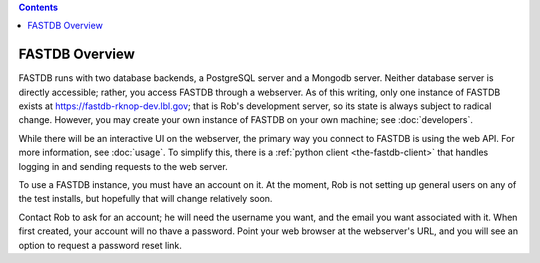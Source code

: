 .. contents::

FASTDB Overview
===============


FASTDB runs with two database backends, a PostgreSQL server and a Mongodb server.  Neither database server is directly accessible; rather, you access FASTDB through a webserver.  As of this writing, only one instance of FASTDB exists at `https://fastdb-rknop-dev.lbl.gov <https://fastdb-rknop-dev>`_; that is Rob's development server, so its state is always subject to radical change.  However, you may create your own instance of FASTDB on your own machine; see :doc:`developers`.

While there will be an interactive UI on the webserver, the primary way you connect to FASTDB is using the web API.  For more information, see :doc:`usage`.  To simplify this, there is a :ref:`python client <the-fastdb-client>` that handles logging in and sending requests to the web server.

To use a FASTDB instance, you must have an account on it.  At the moment, Rob is not setting up general users on any of the test installs, but hopefully that will change relatively soon.

Contact Rob to ask for an account; he will need the username you want, and the email you want associated with it.  When first created, your account will no thave a password.  Point your web browser at the webserver's URL, and you will see an option to request a password reset link.
